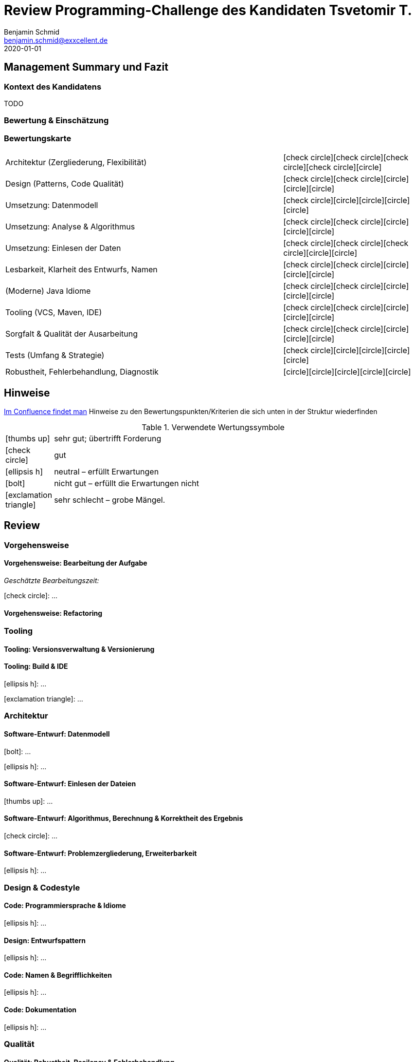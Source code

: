 = Review Programming-Challenge des Kandidaten Tsvetomir T.
Benjamin Schmid <benjamin.schmid@exxcellent.de>
2020-01-01
:icons: font

== Management Summary und Fazit

=== Kontext des Kandidatens
//  z.B. Einsteiger mit Abschluss in Computer Science. Sprachlevel: ~B1.
TODO

=== Bewertung & Einschätzung


=== Bewertungskarte
:x: icon:check-circle[]
:0: icon:circle[]
[cols=">2,1"]
|===
//| **Einschätzung: Qualitäten als Entwickler**   | {x}{x}{x}{x}{0}
//| **Einschätzung: Qualitäten als Architekt**    | {x}{x}{0}{0}{0}
//2+|
| Architektur (Zergliederung, Flexibilität)     | {x}{x}{x}{x}{0}
| Design (Patterns, Code Qualität)              | {x}{x}{0}{0}{0}
| Umsetzung: Datenmodell                        | {x}{0}{0}{0}{0}
| Umsetzung: Analyse & Algorithmus              | {x}{x}{0}{0}{0}
| Umsetzung: Einlesen der Daten                 | {x}{x}{x}{0}{0}
| Lesbarkeit, Klarheit des Entwurfs, Namen      | {x}{x}{0}{0}{0}
| (Moderne) Java Idiome                         | {x}{x}{0}{0}{0}
| Tooling (VCS, Maven, IDE)                     | {x}{x}{0}{0}{0}
| Sorgfalt & Qualität der Ausarbeitung          | {x}{x}{0}{0}{0}
| Tests (Umfang & Strategie)                    | {x}{0}{0}{0}{0}
| Robustheit, Fehlerbehandlung, Diagnostik      | {0}{0}{0}{0}{0}
|===



<<<<
== Hinweise

// Verwendung
//   1. Andere Beispiele anssehen
//   2. der Struktur folgenden ausfüllen
//   3. PDF erzeugen & kommunizieren: `asciidoctor-pdf REVIEW.adoc`

link:https://www.exxcellent.de/confluence/display/XXINT/Hinweise+zur+Bewertung+der+eXXcellent+Programming+Challenge[
     Im Confluence findet man] Hinweise zu den Bewertungspunkten/Kriterien die sich unten in der Struktur wiederfinden

.Verwendete Wertungssymbole
:sgut: icon:thumbs-up[]
:gut: icon:check-circle[]
:ok: icon:ellipsis-h[]
:bad: icon:bolt[]
:vbad: icon:exclamation-triangle[]


[cols="1,10"]
|===
|{sgut}| sehr gut; übertrifft Forderung
|{gut} | gut
|{ok} | neutral – erfüllt Erwartungen
|{bad} | nicht gut – erfüllt die Erwartungen nicht
|{vbad}| sehr schlecht – grobe Mängel.
|===




== Review



=== Vorgehensweise

==== Vorgehensweise: Bearbeitung der Aufgabe

_Geschätzte Bearbeitungszeit:_

{gut}: …


==== Vorgehensweise: Refactoring




=== Tooling

==== Tooling:  Versionsverwaltung & Versionierung
// Fortsetuzung der Historie, kleinteilige Commits, …

==== Tooling: Build & IDE
{ok}: …

{vbad}: …



=== Architektur

==== Software-Entwurf: Datenmodell
{bad}: …

{ok}: …


==== Software-Entwurf: Einlesen der Dateien
{sgut}: …


==== Software-Entwurf: Algorithmus, Berechnung & Korrektheit des Ergebnis
{gut}: …


==== Software-Entwurf: Problemzergliederung, Erweiterbarkeit
{ok}: …





=== Design & Codestyle

==== Code: Programmiersprache & Idiome
// Beherrscht er Sprachmittel, typische Idiome
{ok}: …


==== Design: Entwurfspattern
// setzt er Patterns ein. Sind diese sinnvoll eingesetzt
{ok}: …

==== Code: Namen & Begrifflichkeiten
// Sinnvolle und Klare Namen dort wo es wichtrig ist
{ok}: …

==== Code: Dokumentation
// Priorität der Dokumentation:
//    1. Doku der Konzepte & Pakete
//    2. Doku der Schnittstellen
//    3. Doku der Klassen & ihre Aufgaben.
//    4. Doku von Methoden & Parametern
//
// Inhalt der Dokumentation: Umschreibt er nur nochmals den Code (schlecht) oder Konzept & Ideen (gut)
{ok}: …






=== Qualität

==== Qualität: Robustheit, Resilency & Fehlerbehandlung
{ok}: …


==== Qualität: Test-Driven Development
{ok}: …


==== Qualität: Sorgfalt
{ok}: …


==== Qualität: Ergebnisse der IDEA Codeanalyse
// Wie ausführen:
//    1. Projekt in IDEA öffnen
//    2. Inspection Profile installieren.
//       Quelle: https://gitlab.exxcellent.de/exxcellent-technology/exxcellent-qa/blob/master/java/intellij-idea/.idea/inspectionProfiles/exxcellent-2018.xml
//    3. Analyse starten
//    4. Export als HTML, dann im Browser öffnen und betreffende bereiche Copy&Paste

.Bewertung des Analysergebnises
{vbad}: Die statische Code-Analyse zeigt in ungewöhnlich klarer Form diverse auch im manuellen Review ins Auge stechenden Probleme auf.

* kein Einsatz von Java 7+ Mitteln
* Handwerkliche Mängel (inkonsistente CRLF)
* Sorgfalts-Themen wie toter Code, unnötige Konstrukte, etc.
* hoch-problematische, fehlende Fehlerbehandlung

.Ergebnis der Ausführung (Error & Warnings)
----
Inspection tree:
Error   24 errors

    General group   15 errors
        Inconsistent line separators inspection   8 errors
        Line is longer than allowed by code style inspection   7 errors
    Java group   9 errors
        Class structure group   4 errors
            Utility class is not 'final' inspection   2 errors
            Utility class without 'private' constructor inspection   2 errors
        Javadoc group   4 errors
            Missing 'package‑info.java' inspection   4 errors
        Naming conventions group   1 error
            Local variable naming convention inspection   1 error

Warning   50 warnings

    General group   7 warnings
        Problematic whitespace inspection   7 warnings
    Java group   43 warnings
        Declaration redundancy group   1 warning
            Redundant throws clause inspection   1 warning
        Encapsulation group   2 warnings
            Assignment or return of field with mutable type inspection   2 warnings
        Error handling group   2 warnings
            Catch block may ignore exception inspection   2 warnings
        Imports group   12 warnings
            Unused import inspection   12 warnings
        Java language level migration aids group   18 warnings
            Java 7 group   18 warnings
                Explicit type can be replaced with <> inspection   17 warnings
                Identical 'catch' branches in 'try' statement inspection   1 warning
        Probable bugs group   6 warnings
            Unused assignment inspection   6 warnings
        Resource management group   2 warnings
            AutoCloseable used without 'try'‑with‑resources inspection   1 warning
            I/O resource opened but not safely closed inspection   1 warning
----


<<<
== Diskussionthemen/Anregungen für Einstellungsgespräch

NOTE:: Dinge die man mit dem Kandidaten z.B. im persönlichen Bewerbungsgespräch als Aufhänger durchsprechen könnte.
